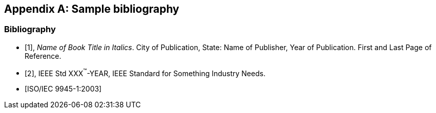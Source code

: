 
[appendix,obligation="informative"]
== Sample bibliography

[bibliography]
=== Bibliography

* [[[B1,1]]], _Name of Book Title in Italics_. City of Publication,
State: Name of Publisher, Year of Publication. First and Last Page
of Reference.

* [[[B2,2]]], IEEE Std XXX^(TM)^-YEAR, IEEE Standard for Something
Industry Needs.

* [[[iso-iec_9945-1,ISO/IEC 9945-1:2003]]]
